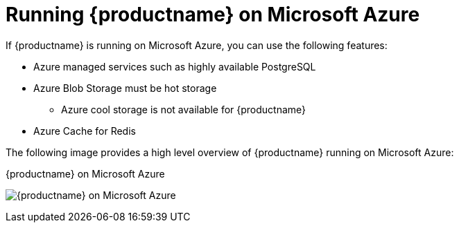 :_content-type: CONCEPT
[id="arch-quay-on-azure"]
= Running {productname} on Microsoft Azure

If {productname} is running on Microsoft Azure, you can use the following features:

* Azure managed services such as highly available PostgreSQL
* Azure Blob Storage must be hot storage
** Azure cool storage is not available for {productname}
* Azure Cache for Redis

The following image provides a high level overview of {productname} running on Microsoft Azure:

.{productname} on Microsoft Azure
image:178_Quay_architecture_0821_on_Azure.png[{productname} on Microsoft Azure]